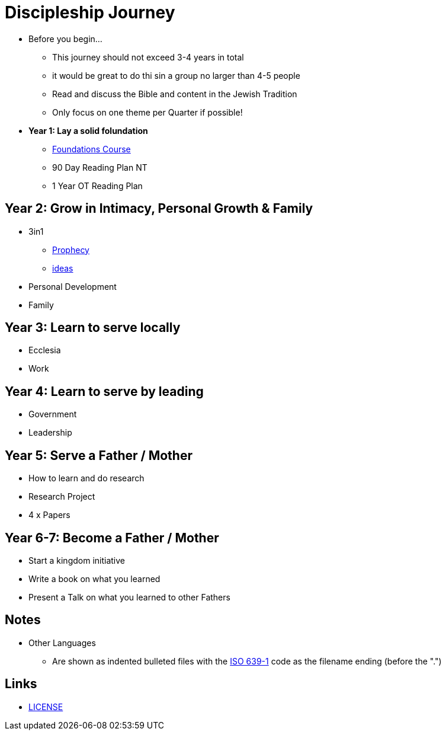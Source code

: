 = Discipleship Journey

* Before you begin...
** This journey should not exceed 3-4 years in total
** it would be great to do thi sin a group no larger than 4-5 people
** Read and discuss the Bible and content in the Jewish Tradition
** Only focus on one theme per Quarter if possible!

* *Year 1: Lay a solid folundation*
** link:foundations/foundations_00_toc.adoc[Foundations Course]
** 90 Day Reading Plan NT
** 1 Year OT Reading Plan

== Year 2: Grow in Intimacy, Personal Growth & Family
* 3in1
** link:3in1/3in1_prophecy.adoc[Prophecy]
** link:3in1/3in1_ideas.adoc[ideas]
* Personal Development
* Family

== Year 3: Learn to serve locally
* Ecclesia
* Work

== Year 4: Learn to serve by leading
* Government
* Leadership

== Year 5: Serve a Father / Mother
* How to learn and do research
* Research Project
* 4 x Papers

== Year 6-7: Become a Father / Mother
* Start a kingdom initiative
* Write a book on what you learned
* Present a Talk on what you learned to other Fathers

== Notes
* Other Languages
** Are shown as indented bulleted files with the https://en.wikipedia.org/wiki/List_of_ISO_639-1_codes[ISO 639-1] code as the filename ending (before the ".")

== Links
* link:LICENSE[LICENSE]
